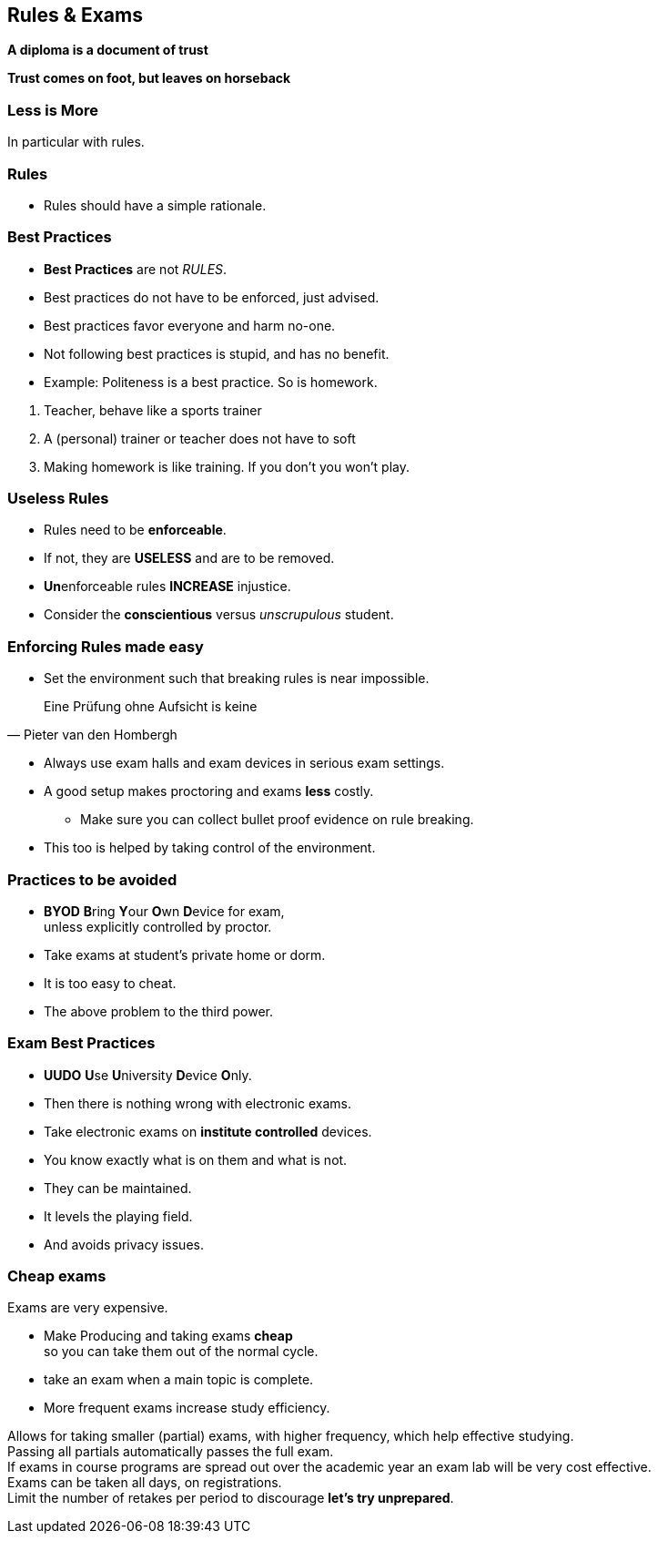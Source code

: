 [.lightbg,background-image="images/fontys-campus-vijver-boom.jpg", background-opacity="0.6"]
== Rules & Exams

*A diploma is a document of trust*

*Trust comes on foot, but leaves on horseback*


[.lightbg,background-image="images/fontys-campus-vijver-boom.jpg", background-opacity="0.6"]
=== Less is More

In particular with rules.

[.lightbg,background-image="images/fontys-campus-vijver-boom.jpg", background-opacity="0.6"]
=== Rules

* Rules should have a simple rationale.

[.lightbg,background-image="images/fontys-campus-vijver-boom.jpg", background-opacity="0.6"]
=== Best Practices

* *Best Practices* are not _RULES_.
* Best practices do not have to be enforced, just advised.
* Best practices favor everyone and harm no-one.
* Not following best practices is stupid, and has no benefit.
* Example: Politeness is a best practice. So is homework.

[.notes]
--
. Teacher, behave like a sports trainer
. A (personal) trainer or teacher does not have to soft
. Making homework is like training. If you don't you won't play.
--

[.lightbg,background-image="images/fontys-campus-vijver-boom.jpg", background-opacity="0.6"]
=== Useless Rules

* Rules need to be *enforceable*.
* If not, they are *USELESS* and are to be removed.
* [.red]**Un**enforceable rules *INCREASE* injustice.
* Consider the [green]*conscientious* versus [red]_unscrupulous_ student.

[.lightbg,background-image="images/fontys-campus-vijver-boom.jpg", background-opacity="0.6"]
=== Enforcing Rules made easy

* Set the environment such that breaking rules is near impossible.

[quote, Pieter van den Hombergh]
Eine Prüfung ohne Aufsicht is keine

[.notes]
--
** Always use exam halls and exam devices in serious exam settings.
** A good setup makes proctoring and exams *less* costly.
* Make sure you can collect bullet proof evidence on rule breaking.
** This too is helped by taking control of the environment.
--

[.lightbg,background-image="images/fontys-campus-vijver-boom.jpg", background-opacity="0.6"]
=== Practices to be [red]#avoided#

* [red]*BYOD* **B**ring **Y**our **O**wn **D**evice for exam, +
  unless explicitly controlled by proctor.
* Take exams at student's [red]#private# home or dorm.

[.notes]
--
* It is too easy to cheat.
* The above problem to the third power.
--

[.lightbg,background-image="images/fontys-campus-vijver-boom.jpg", background-opacity="0.6"]
=== Exam Best Practices

* [green]*UUDO* **U**se **U**niversity **D**evice **O**nly.
* Then there is nothing wrong with electronic exams.

[.notes]
--
* Take electronic exams on *institute controlled* devices.
* You know exactly what is on them and what is not.
* They can be maintained.
* It levels the playing field.
* And avoids privacy issues.
--

[.lightbg,background-image="images/fontys-campus-vijver-boom.jpg", background-opacity="0.6"]
=== Cheap exams

Exams are very expensive.

* Make Producing and taking exams [green]*cheap* +
 so you can take them out of the normal cycle.
* take an exam when a main topic is complete.
* More frequent exams increase study efficiency.

[.notes]
--
Allows for taking smaller (partial) exams, with higher frequency, which help effective studying. +
Passing all partials automatically passes the full exam. +
If exams in course programs are spread out over the academic year an exam lab will be very cost effective. +
Exams can be taken all days, on registrations. +
Limit the number of retakes per period to discourage *let's try unprepared*.
--

